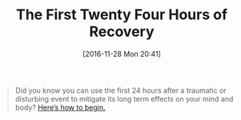 #+BLOG: wisdomandwonder
#+POSTID: 10485
#+DATE: [2016-11-28 Mon 20:41]
#+OPTIONS: toc:nil num:nil todo:nil pri:nil tags:nil ^:nil
#+CATEGORY: Article
#+TAGS: Yoga, philosophy, Sense, Happiness
#+TITLE: The First Twenty Four Hours of Recovery

#+BEGIN_QUOTE
Did you know you can use the first 24 hours after a traumatic or disturbing
event to mitigate its long term effects on your mind and body?
[[http://aliveandhealthy.com/audio-podcasts/first-24-hours-podcast-45/][Here’s how to begin.]]
#+END_QUOTE
